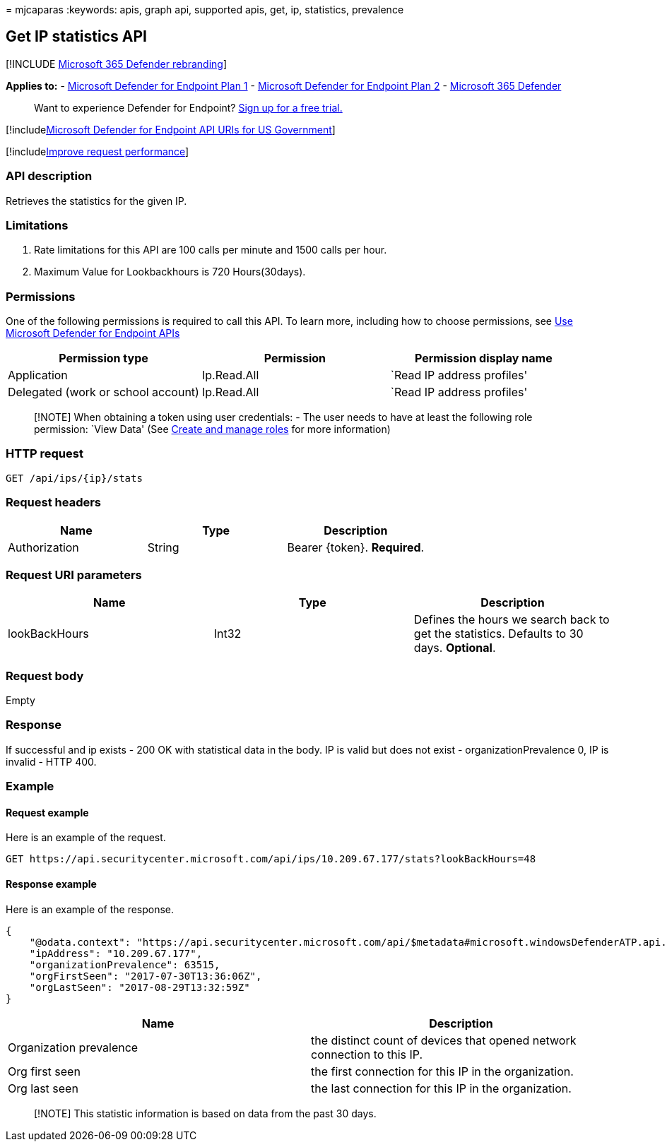= 
mjcaparas
:keywords: apis, graph api, supported apis, get, ip, statistics,
prevalence

== Get IP statistics API

{empty}[!INCLUDE link:../../includes/microsoft-defender.md[Microsoft 365
Defender rebranding]]

*Applies to:* -
https://go.microsoft.com/fwlink/?linkid=2154037[Microsoft Defender for
Endpoint Plan 1] -
https://go.microsoft.com/fwlink/?linkid=2154037[Microsoft Defender for
Endpoint Plan 2] -
https://go.microsoft.com/fwlink/?linkid=2118804[Microsoft 365 Defender]

____
Want to experience Defender for Endpoint?
https://signup.microsoft.com/create-account/signup?products=7f379fee-c4f9-4278-b0a1-e4c8c2fcdf7e&ru=https://aka.ms/MDEp2OpenTrial?ocid=docs-wdatp-exposedapis-abovefoldlink[Sign
up for a free trial.]
____

{empty}[!includelink:../../includes/microsoft-defender-api-usgov.md[Microsoft
Defender for Endpoint API URIs for US Government]]

{empty}[!includelink:../../includes/improve-request-performance.md[Improve
request performance]]

=== API description

Retrieves the statistics for the given IP.

=== Limitations

[arabic]
. Rate limitations for this API are 100 calls per minute and 1500 calls
per hour.
. Maximum Value for Lookbackhours is 720 Hours(30days).

=== Permissions

One of the following permissions is required to call this API. To learn
more, including how to choose permissions, see link:apis-intro.md[Use
Microsoft Defender for Endpoint APIs]

[width="100%",cols="<34%,<33%,<33%",options="header",]
|===
|Permission type |Permission |Permission display name
|Application |Ip.Read.All |`Read IP address profiles'

|Delegated (work or school account) |Ip.Read.All |`Read IP address
profiles'
|===

____
[!NOTE] When obtaining a token using user credentials: - The user needs
to have at least the following role permission: `View Data' (See
link:user-roles.md[Create and manage roles] for more information)
____

=== HTTP request

[source,http]
----
GET /api/ips/{ip}/stats
----

=== Request headers

[cols="<,<,<",options="header",]
|===
|Name |Type |Description
|Authorization |String |Bearer \{token}. *Required*.
|===

=== Request URI parameters

[width="100%",cols="<34%,<33%,<33%",options="header",]
|===
|Name |Type |Description
|lookBackHours |Int32 |Defines the hours we search back to get the
statistics. Defaults to 30 days. *Optional*.
|===

=== Request body

Empty

=== Response

If successful and ip exists - 200 OK with statistical data in the body.
IP is valid but does not exist - organizationPrevalence 0, IP is invalid
- HTTP 400.

=== Example

==== Request example

Here is an example of the request.

[source,http]
----
GET https://api.securitycenter.microsoft.com/api/ips/10.209.67.177/stats?lookBackHours=48
----

==== Response example

Here is an example of the response.

[source,json]
----
{
    "@odata.context": "https://api.securitycenter.microsoft.com/api/$metadata#microsoft.windowsDefenderATP.api.InOrgIPStats",
    "ipAddress": "10.209.67.177",
    "organizationPrevalence": 63515,
    "orgFirstSeen": "2017-07-30T13:36:06Z",
    "orgLastSeen": "2017-08-29T13:32:59Z"
}
----

[width="100%",cols="50%,50%",options="header",]
|===
|Name |Description
|Organization prevalence |the distinct count of devices that opened
network connection to this IP.

|Org first seen |the first connection for this IP in the organization.

|Org last seen |the last connection for this IP in the organization.
|===

____
[!NOTE] This statistic information is based on data from the past 30
days.
____
